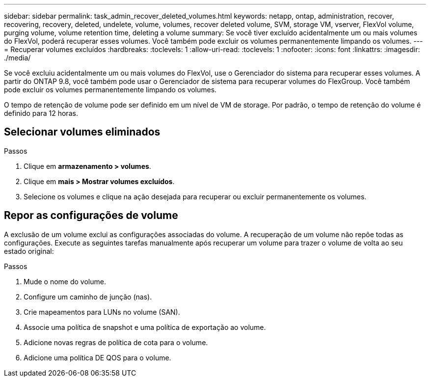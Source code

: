 ---
sidebar: sidebar 
permalink: task_admin_recover_deleted_volumes.html 
keywords: netapp, ontap, administration, recover, recovering, recovery, deleted, undelete, volume, volumes, recover deleted volume, SVM, storage VM, vserver, FlexVol volume, purging volume, volume retention time, deleting a volume 
summary: Se você tiver excluído acidentalmente um ou mais volumes do FlexVol, poderá recuperar esses volumes. Você também pode excluir os volumes permanentemente limpando os volumes. 
---
= Recuperar volumes excluídos
:hardbreaks:
:toclevels: 1
:allow-uri-read: 
:toclevels: 1
:nofooter: 
:icons: font
:linkattrs: 
:imagesdir: ./media/


[role="lead"]
Se você excluiu acidentalmente um ou mais volumes do FlexVol, use o Gerenciador do sistema para recuperar esses volumes. A partir do ONTAP 9.8, você também pode usar o Gerenciador de sistema para recuperar volumes do FlexGroup. Você também pode excluir os volumes permanentemente limpando os volumes.

O tempo de retenção de volume pode ser definido em um nível de VM de storage. Por padrão, o tempo de retenção do volume é definido para 12 horas.



== Selecionar volumes eliminados

.Passos
. Clique em *armazenamento > volumes*.
. Clique em *mais > Mostrar volumes excluídos*.
. Selecione os volumes e clique na ação desejada para recuperar ou excluir permanentemente os volumes.




== Repor as configurações de volume

A exclusão de um volume exclui as configurações associadas do volume. A recuperação de um volume não repõe todas as configurações. Execute as seguintes tarefas manualmente após recuperar um volume para trazer o volume de volta ao seu estado original:

.Passos
. Mude o nome do volume.
. Configure um caminho de junção (nas).
. Crie mapeamentos para LUNs no volume (SAN).
. Associe uma política de snapshot e uma política de exportação ao volume.
. Adicione novas regras de política de cota para o volume.
. Adicione uma política DE QOS para o volume.

